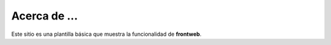 Acerca de ...
=============

Este sitio es una plantilla básica
que muestra la funcionalidad de **frontweb**.

